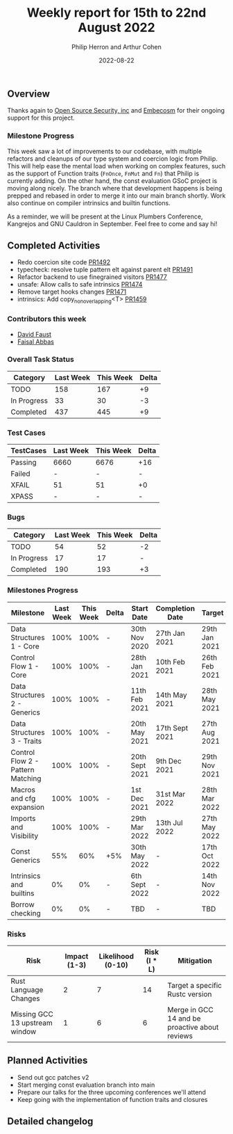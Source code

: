 #+title:  Weekly report for 15th to 22nd August 2022
#+author: Philip Herron and Arthur Cohen
#+date:   2022-08-22

** Overview

Thanks again to [[https://opensrcsec.com/][Open Source Security, inc]] and [[https://www.embecosm.com/][Embecosm]] for their ongoing support for this project.

*** Milestone Progress

This week saw a lot of improvements to our codebase, with multiple refactors and cleanups of our type system and coercion logic from Philip. This will help ease the mental load when working on complex features, such as the support of Function traits (~FnOnce~, ~FnMut~ and ~Fn~) that Philip is currently adding. On the other hand, the const evaluation GSoC project is moving along nicely. The branch where that development happens is being prepped and rebased in order to merge it into our main branch shortly. Work also continue on compiler intrinsics and builtin functions.

As a reminder, we will be present at the Linux Plumbers Conference, Kangrejos and GNU Cauldron in September. Feel free to come and say hi!

** Completed Activities

- Redo coercion site code [[https://github.com/rust-gcc/gccrs/pull/1492][PR1492]]
- typecheck: resolve tuple pattern elt against parent elt [[https://github.com/rust-gcc/gccrs/pull/1491][PR1491]]
- Refactor backend to use finegrained visitors [[https://github.com/rust-gcc/gccrs/pull/1477][PR1477]]
- unsafe: Allow calls to safe intrinsics [[https://github.com/rust-gcc/gccrs/pull/1474][PR1474]]
- Remove target hooks changes [[https://github.com/rust-gcc/gccrs/pull/1471][PR1471]]
- intrinsics: Add copy_nonoverlapping<T> [[https://github.com/rust-gcc/gccrs/pull/1459][PR1459]]

*** Contributors this week

- [[https://github.com/dafaust][David Faust]]
- [[https://github.com/abbasfaisal][Faisal Abbas]]

*** Overall Task Status

| Category    | Last Week | This Week | Delta |
|-------------+-----------+-----------+-------|
| TODO        |       158 |       167 |    +9 |
| In Progress |        33 |        30 |    -3 |
| Completed   |       437 |       445 |    +9 |

*** Test Cases

| TestCases | Last Week | This Week | Delta |
|-----------+-----------+-----------+-------|
| Passing   | 6660      |      6676 |   +16 |
| Failed    | -         |         - |     - |
| XFAIL     | 51        |        51 |    +0 |
| XPASS     | -         |         - |     - |

*** Bugs

| Category    | Last Week | This Week | Delta |
|-------------+-----------+-----------+-------|
| TODO        |        54 |        52 |    -2 |
| In Progress |        17 |        17 |     - |
| Completed   |       190 |       193 |    +3 |

*** Milestones Progress

| Milestone                         | Last Week | This Week | Delta | Start Date     | Completion Date | Target        |
|-----------------------------------+-----------+-----------+-------+----------------+-----------------+---------------|
| Data Structures 1 - Core          |      100% |      100% | -     | 30th Nov 2020  | 27th Jan 2021   | 29th Jan 2021 |
| Control Flow 1 - Core             |      100% |      100% | -     | 28th Jan 2021  | 10th Feb 2021   | 26th Feb 2021 |
| Data Structures 2 - Generics      |      100% |      100% | -     | 11th Feb 2021  | 14th May 2021   | 28th May 2021 |
| Data Structures 3 - Traits        |      100% |      100% | -     | 20th May 2021  | 17th Sept 2021  | 27th Aug 2021 |
| Control Flow 2 - Pattern Matching |      100% |      100% | -     | 20th Sept 2021 | 9th Dec 2021    | 29th Nov 2021 |
| Macros and cfg expansion          |      100% |      100% | -     | 1st Dec 2021   | 31st Mar 2022   | 28th Mar 2022 |
| Imports and Visibility            |      100% |      100% | -     | 29th Mar 2022  | 13th Jul 2022   | 27th May 2022 |
| Const Generics                    |       55% |       60% | +5%   | 30th May 2022  | -               | 17th Oct 2022 |
| Intrinsics and builtins           |        0% |        0% | -     | 6th Sept 2022  | -               | 14th Nov 2022 |
| Borrow checking                   |        0% |        0% | -     | TBD            | -               | TBD           |

*** Risks

| Risk                           | Impact (1-3) | Likelihood (0-10) | Risk (I * L) | Mitigation                                     |
|--------------------------------+--------------+-------------------+--------------+------------------------------------------------|
| Rust Language Changes          |            2 |                 7 |           14 | Target a specific Rustc version                |
| Missing GCC 13 upstream window |            1 |                 6 |            6 | Merge in GCC 14 and be proactive about reviews |

** Planned Activities

- Send out gcc patches v2
- Start merging const evaluation branch into main
- Prepare our talks for the three upcoming conferences we'll attend
- Keep going with the implementation of function traits and closures

** Detailed changelog
